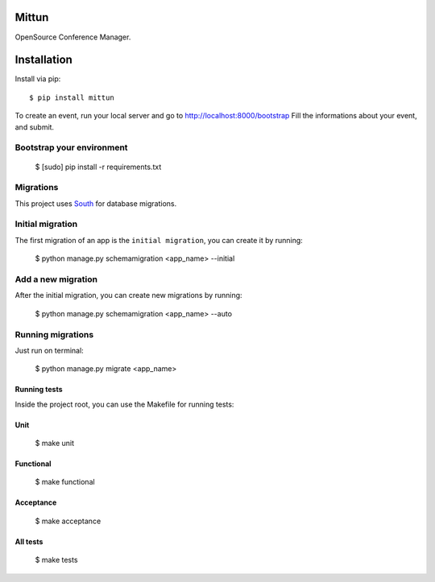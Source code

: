 Mittun
======

OpenSource Conference Manager.

Installation
============

Install via pip::

    $ pip install mittun

To create an event, run your local server and go to http://localhost:8000/bootstrap
Fill the informations about your event, and submit.


Bootstrap your environment
--------------------------

    $ [sudo] pip install -r requirements.txt

Migrations
------------

This project uses `South <http://south.aeracode.org>`_ for database migrations.

Initial migration
-----------------

The first migration of an app is the ``initial migration``, you can create it by running:

    $ python manage.py schemamigration <app_name> --initial

Add a new migration
-------------------

After the initial migration, you can create new migrations by running:

    $ python manage.py schemamigration <app_name> --auto

Running migrations
------------------

Just run on terminal:

    $ python manage.py migrate <app_name>

Running tests
^^^^^^^^^^^^^

Inside the project root, you can use the Makefile for running tests:

Unit
^^^^

    $ make unit

Functional
^^^^^^^^^^

    $ make functional

Acceptance
^^^^^^^^^^

    $ make acceptance

All tests
^^^^^^^^^
    $ make tests
